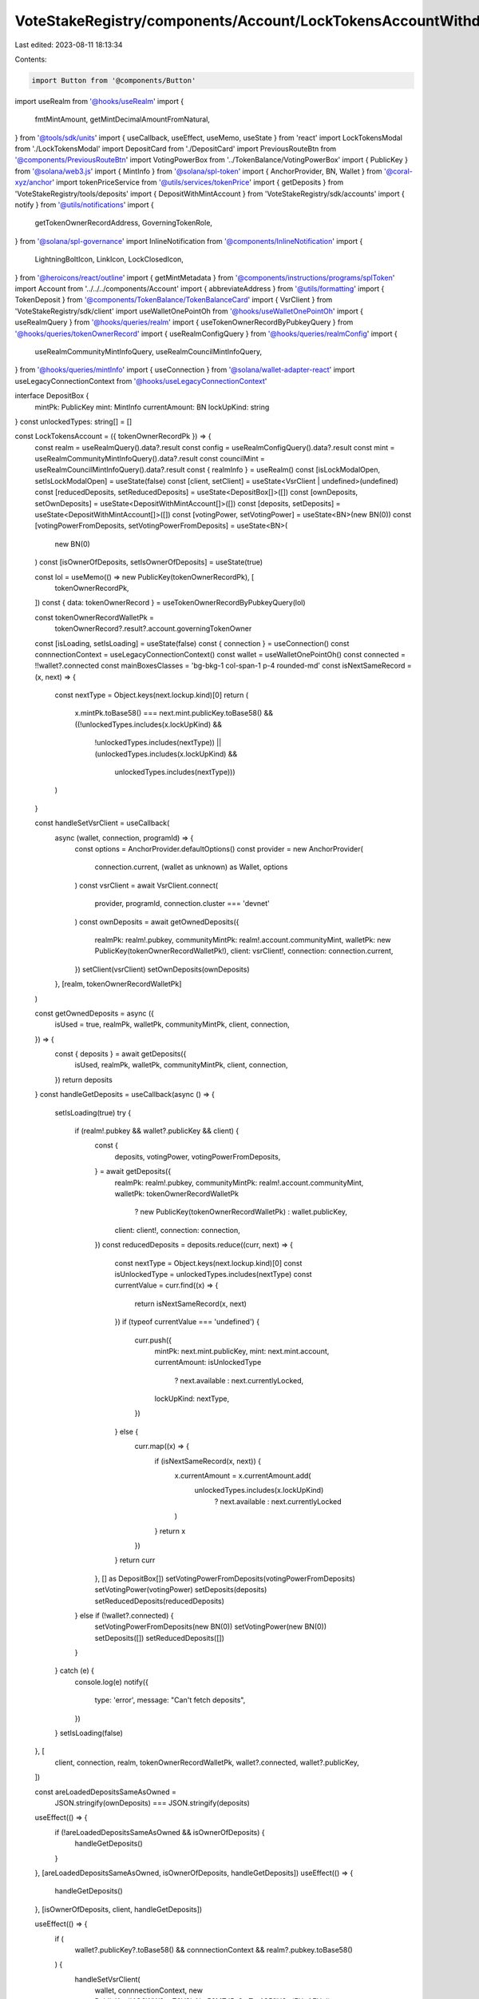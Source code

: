 VoteStakeRegistry/components/Account/LockTokensAccountWithdraw.tsx
==================================================================

Last edited: 2023-08-11 18:13:34

Contents:

.. code-block:: tsx

    import Button from '@components/Button'
import useRealm from '@hooks/useRealm'
import {
  fmtMintAmount,
  getMintDecimalAmountFromNatural,
} from '@tools/sdk/units'
import { useCallback, useEffect, useMemo, useState } from 'react'
import LockTokensModal from './LockTokensModal'
import DepositCard from './DepositCard'
import PreviousRouteBtn from '@components/PreviousRouteBtn'
import VotingPowerBox from '../TokenBalance/VotingPowerBox'
import { PublicKey } from '@solana/web3.js'
import { MintInfo } from '@solana/spl-token'
import { AnchorProvider, BN, Wallet } from '@coral-xyz/anchor'
import tokenPriceService from '@utils/services/tokenPrice'
import { getDeposits } from 'VoteStakeRegistry/tools/deposits'
import { DepositWithMintAccount } from 'VoteStakeRegistry/sdk/accounts'
import { notify } from '@utils/notifications'
import {
  getTokenOwnerRecordAddress,
  GoverningTokenRole,
} from '@solana/spl-governance'
import InlineNotification from '@components/InlineNotification'
import {
  LightningBoltIcon,
  LinkIcon,
  LockClosedIcon,
} from '@heroicons/react/outline'
import { getMintMetadata } from '@components/instructions/programs/splToken'
import Account from '../../../components/Account'
import { abbreviateAddress } from '@utils/formatting'
import { TokenDeposit } from '@components/TokenBalance/TokenBalanceCard'
import { VsrClient } from 'VoteStakeRegistry/sdk/client'
import useWalletOnePointOh from '@hooks/useWalletOnePointOh'
import { useRealmQuery } from '@hooks/queries/realm'
import { useTokenOwnerRecordByPubkeyQuery } from '@hooks/queries/tokenOwnerRecord'
import { useRealmConfigQuery } from '@hooks/queries/realmConfig'
import {
  useRealmCommunityMintInfoQuery,
  useRealmCouncilMintInfoQuery,
} from '@hooks/queries/mintInfo'
import { useConnection } from '@solana/wallet-adapter-react'
import useLegacyConnectionContext from '@hooks/useLegacyConnectionContext'

interface DepositBox {
  mintPk: PublicKey
  mint: MintInfo
  currentAmount: BN
  lockUpKind: string
}
const unlockedTypes: string[] = []

const LockTokensAccount = ({ tokenOwnerRecordPk }) => {
  const realm = useRealmQuery().data?.result
  const config = useRealmConfigQuery().data?.result
  const mint = useRealmCommunityMintInfoQuery().data?.result
  const councilMint = useRealmCouncilMintInfoQuery().data?.result
  const { realmInfo } = useRealm()
  const [isLockModalOpen, setIsLockModalOpen] = useState(false)
  const [client, setClient] = useState<VsrClient | undefined>(undefined)
  const [reducedDeposits, setReducedDeposits] = useState<DepositBox[]>([])
  const [ownDeposits, setOwnDeposits] = useState<DepositWithMintAccount[]>([])
  const [deposits, setDeposits] = useState<DepositWithMintAccount[]>([])
  const [votingPower, setVotingPower] = useState<BN>(new BN(0))
  const [votingPowerFromDeposits, setVotingPowerFromDeposits] = useState<BN>(
    new BN(0)
  )
  const [isOwnerOfDeposits, setIsOwnerOfDeposits] = useState(true)

  const lol = useMemo(() => new PublicKey(tokenOwnerRecordPk), [
    tokenOwnerRecordPk,
  ])
  const { data: tokenOwnerRecord } = useTokenOwnerRecordByPubkeyQuery(lol)

  const tokenOwnerRecordWalletPk =
    tokenOwnerRecord?.result?.account.governingTokenOwner
  const [isLoading, setIsLoading] = useState(false)
  const { connection } = useConnection()
  const connnectionContext = useLegacyConnectionContext()
  const wallet = useWalletOnePointOh()
  const connected = !!wallet?.connected
  const mainBoxesClasses = 'bg-bkg-1 col-span-1 p-4 rounded-md'
  const isNextSameRecord = (x, next) => {
    const nextType = Object.keys(next.lockup.kind)[0]
    return (
      x.mintPk.toBase58() === next.mint.publicKey.toBase58() &&
      ((!unlockedTypes.includes(x.lockUpKind) &&
        !unlockedTypes.includes(nextType)) ||
        (unlockedTypes.includes(x.lockUpKind) &&
          unlockedTypes.includes(nextType)))
    )
  }

  const handleSetVsrClient = useCallback(
    async (wallet, connection, programId) => {
      const options = AnchorProvider.defaultOptions()
      const provider = new AnchorProvider(
        connection.current,
        (wallet as unknown) as Wallet,
        options
      )
      const vsrClient = await VsrClient.connect(
        provider,
        programId,
        connection.cluster === 'devnet'
      )
      const ownDeposits = await getOwnedDeposits({
        realmPk: realm!.pubkey,
        communityMintPk: realm!.account.communityMint,
        walletPk: new PublicKey(tokenOwnerRecordWalletPk!),
        client: vsrClient!,
        connection: connection.current,
      })
      setClient(vsrClient)
      setOwnDeposits(ownDeposits)
    },
    [realm, tokenOwnerRecordWalletPk]
  )

  const getOwnedDeposits = async ({
    isUsed = true,
    realmPk,
    walletPk,
    communityMintPk,
    client,
    connection,
  }) => {
    const { deposits } = await getDeposits({
      isUsed,
      realmPk,
      walletPk,
      communityMintPk,
      client,
      connection,
    })
    return deposits
  }
  const handleGetDeposits = useCallback(async () => {
    setIsLoading(true)
    try {
      if (realm!.pubkey && wallet?.publicKey && client) {
        const {
          deposits,
          votingPower,
          votingPowerFromDeposits,
        } = await getDeposits({
          realmPk: realm!.pubkey,
          communityMintPk: realm!.account.communityMint,
          walletPk: tokenOwnerRecordWalletPk
            ? new PublicKey(tokenOwnerRecordWalletPk)
            : wallet.publicKey,
          client: client!,
          connection: connection,
        })
        const reducedDeposits = deposits.reduce((curr, next) => {
          const nextType = Object.keys(next.lockup.kind)[0]
          const isUnlockedType = unlockedTypes.includes(nextType)
          const currentValue = curr.find((x) => {
            return isNextSameRecord(x, next)
          })
          if (typeof currentValue === 'undefined') {
            curr.push({
              mintPk: next.mint.publicKey,
              mint: next.mint.account,
              currentAmount: isUnlockedType
                ? next.available
                : next.currentlyLocked,
              lockUpKind: nextType,
            })
          } else {
            curr.map((x) => {
              if (isNextSameRecord(x, next)) {
                x.currentAmount = x.currentAmount.add(
                  unlockedTypes.includes(x.lockUpKind)
                    ? next.available
                    : next.currentlyLocked
                )
              }
              return x
            })
          }
          return curr
        }, [] as DepositBox[])
        setVotingPowerFromDeposits(votingPowerFromDeposits)
        setVotingPower(votingPower)
        setDeposits(deposits)
        setReducedDeposits(reducedDeposits)
      } else if (!wallet?.connected) {
        setVotingPowerFromDeposits(new BN(0))
        setVotingPower(new BN(0))
        setDeposits([])
        setReducedDeposits([])
      }
    } catch (e) {
      console.log(e)
      notify({
        type: 'error',
        message: "Can't fetch deposits",
      })
    }
    setIsLoading(false)
  }, [
    client,
    connection,
    realm,
    tokenOwnerRecordWalletPk,
    wallet?.connected,
    wallet?.publicKey,
  ])

  const areLoadedDepositsSameAsOwned =
    JSON.stringify(ownDeposits) === JSON.stringify(deposits)
  useEffect(() => {
    if (!areLoadedDepositsSameAsOwned && isOwnerOfDeposits) {
      handleGetDeposits()
    }
  }, [areLoadedDepositsSameAsOwned, isOwnerOfDeposits, handleGetDeposits])
  useEffect(() => {
    handleGetDeposits()
  }, [isOwnerOfDeposits, client, handleGetDeposits])

  useEffect(() => {
    if (
      wallet?.publicKey?.toBase58() &&
      connnectionContext &&
      realm?.pubkey.toBase58()
    ) {
      handleSetVsrClient(
        wallet,
        connnectionContext,
        new PublicKey('4Q6WW2ouZ6V3iaNm56MTd5n2tnTm4C5fiH8miFHnAFHo')
      )
    }
  }, [connnectionContext, handleSetVsrClient, realm?.pubkey, wallet])

  const defaultMintOwnerRecordMint =
    !mint?.supply.isZero() ||
    config?.account.communityTokenConfig.maxVoterWeightAddin
      ? realm?.account.communityMint
      : !councilMint?.supply.isZero()
      ? realm?.account.config.councilMint
      : undefined

  useEffect(() => {
    const walletPubkey = wallet?.publicKey
    if (
      realm?.owner &&
      walletPubkey &&
      walletPubkey !== null &&
      realm.pubkey &&
      defaultMintOwnerRecordMint
    ) {
      const getTokenOwnerRecord = async () => {
        const tokenOwnerRecordAddress = await getTokenOwnerRecordAddress(
          realm.owner,
          realm.pubkey,
          defaultMintOwnerRecordMint,
          walletPubkey
        )
        setIsOwnerOfDeposits(
          tokenOwnerRecordAddress.toBase58() === tokenOwnerRecordPk
        )
      }
      getTokenOwnerRecord()
    }
  }, [
    defaultMintOwnerRecordMint,
    realm?.owner,
    realm?.pubkey,
    tokenOwnerRecordPk,
    wallet?.publicKey,
  ])

  const hasLockedTokens = useMemo(() => {
    return reducedDeposits.find((d) => d.lockUpKind !== 'none')
  }, [reducedDeposits])

  const lockedTokens = useMemo(() => {
    return deposits
  }, [deposits])

  return (
    <div className="grid grid-cols-12 gap-4">
      <div className="bg-bkg-2 rounded-lg p-4 md:p-6 col-span-12">
        <div className="mb-4">
          <PreviousRouteBtn />
        </div>
        <div className="flex items-center justify-between mb-4">
          {realmInfo?.ogImage && (
            <img
              src={realmInfo?.ogImage}
              className="mr-2 rouninded-full w-8 h-8"
            />
          )}
          <h1 className="leading-none flex flex-col mb-0">
            <span className="font-normal text-fgd-2 text-xs mb-2">
              {realmInfo?.displayName}
            </span>
            My governance power{' '}
          </h1>

          <div className="ml-auto flex flex-row"></div>
        </div>
        {!isOwnerOfDeposits && connected && (
          <div className="pb-6">
            <InlineNotification
              desc="You do not own this account"
              type="info"
            />
          </div>
        )}
        {connected ? (
          <div>
            <div className="grid md:grid-cols-3 grid-flow-row gap-4 pb-8">
              {isLoading ? (
                <>
                  <div className="animate-pulse bg-bkg-3 col-span-1 h-44 rounded-md" />
                  <div className="animate-pulse bg-bkg-3 col-span-1 h-44 rounded-md" />
                  <div className="animate-pulse bg-bkg-3 col-span-1 h-44 rounded-md" />
                </>
              ) : (
                <>
                  <div className="col-span-1">
                    {mint && (
                      <VotingPowerBox
                        votingPower={votingPower}
                        mint={mint}
                        votingPowerFromDeposits={votingPowerFromDeposits}
                        className={mainBoxesClasses}
                      />
                    )}
                  </div>
                  {reducedDeposits?.map((x, idx) => {
                    const availableTokens = fmtMintAmount(
                      x.mint,
                      x.currentAmount
                    )
                    const price =
                      getMintDecimalAmountFromNatural(
                        x.mint,
                        x.currentAmount
                      ).toNumber() *
                      tokenPriceService.getUSDTokenPrice(x.mintPk.toBase58())
                    const tokenName =
                      getMintMetadata(x.mintPk)?.name ||
                      tokenPriceService.getTokenInfo(x.mintPk.toBase58())
                        ?.name ||
                      abbreviateAddress(x.mintPk)
                    const formatter = Intl.NumberFormat('en', {
                      notation: 'compact',
                    })
                    return (
                      <div key={idx} className={mainBoxesClasses}>
                        <p className="text-fgd-3">
                          {`${tokenName} ${
                            x.lockUpKind === 'none' ? 'Deposited' : 'Locked'
                          }`}
                        </p>
                        <span className="hero-text">
                          {availableTokens}
                          {price ? (
                            <span className="font-normal text-xs ml-2">
                              <span className="text-fgd-3">≈</span>$
                              {formatter.format(price)}
                            </span>
                          ) : null}
                        </span>
                      </div>
                    )
                  })}
                  {reducedDeposits.length === 0 ? (
                    <div className={mainBoxesClasses}>
                      <p className="text-fgd-3">{`${realmInfo?.symbol} Deposited`}</p>
                      <span className="hero-text">0</span>
                    </div>
                  ) : null}
                  {!hasLockedTokens ? (
                    <div className={mainBoxesClasses}>
                      <p className="text-fgd-3">{`${realmInfo?.symbol} Locked`}</p>
                      <span className="hero-text">0</span>
                    </div>
                  ) : null}
                </>
              )}
            </div>
            <h2 className="mb-4">Locked Deposits</h2>
            {lockedTokens?.length > 0 ? (
              <div
                className={`grid grid-cols-2 md:grid-cols-3 lg:grid-cols-4 gap-4 mb-8 ${
                  !isOwnerOfDeposits ? 'opacity-0.8 pointer-events-none' : ''
                }`}
              >
                {deposits
                  //we filter out one deposits that is used to store none locked community tokens
                  ?.map((x, idx) => (
                    <DepositCard
                      deposit={x}
                      key={idx}
                      vsrClient={client}
                    ></DepositCard>
                  ))}
                <div className="border border-fgd-4 flex flex-col items-center justify-center p-6 rounded-lg">
                  <LightningBoltIcon className="h-8 mb-2 text-primary-light w-8" />
                  <p className="flex text-center pb-6">
                    Increase your voting power by<br></br> locking your tokens.
                  </p>
                  <Button onClick={() => setIsLockModalOpen(true)}>
                    <div className="flex items-center">
                      <LockClosedIcon className="h-5 mr-1.5 w-5" />
                      <span>Lock Tokens</span>
                    </div>
                  </Button>
                </div>
              </div>
            ) : (
              <div className="border border-fgd-4 flex flex-col items-center justify-center p-6 rounded-lg mb-3">
                <LightningBoltIcon className="h-8 mb-2 text-primary-light w-8" />
                <p className="flex text-center pb-6">
                  Increase your voting power by<br></br> locking your tokens.
                </p>
                <Button onClick={() => setIsLockModalOpen(true)}>
                  <div className="flex items-center">
                    <LockClosedIcon className="h-5 mr-1.5 w-5" />
                    <span>Lock Tokens</span>
                  </div>
                </Button>
              </div>
            )}
          </div>
        ) : (
          <div className="border border-fgd-4 flex flex-col items-center justify-center p-6 rounded-lg">
            <LinkIcon className="h-6 mb-1 text-primary-light w-6" />
            <span className="text-fgd-1 text-sm">Connect your wallet</span>
          </div>
        )}
        {isLockModalOpen && (
          <LockTokensModal
            isOpen={isLockModalOpen}
            onClose={() => setIsLockModalOpen(false)}
          ></LockTokensModal>
        )}
        <div className="mt-4">
          <TokenDeposit
            mint={councilMint}
            tokenRole={GoverningTokenRole.Council}
            councilVote={true}
            inAccountDetails={true}
          />
        </div>
      </div>
      {connected && <Account withHeader={false} displayPanel={false}></Account>}
    </div>
  )
}

export default LockTokensAccount


